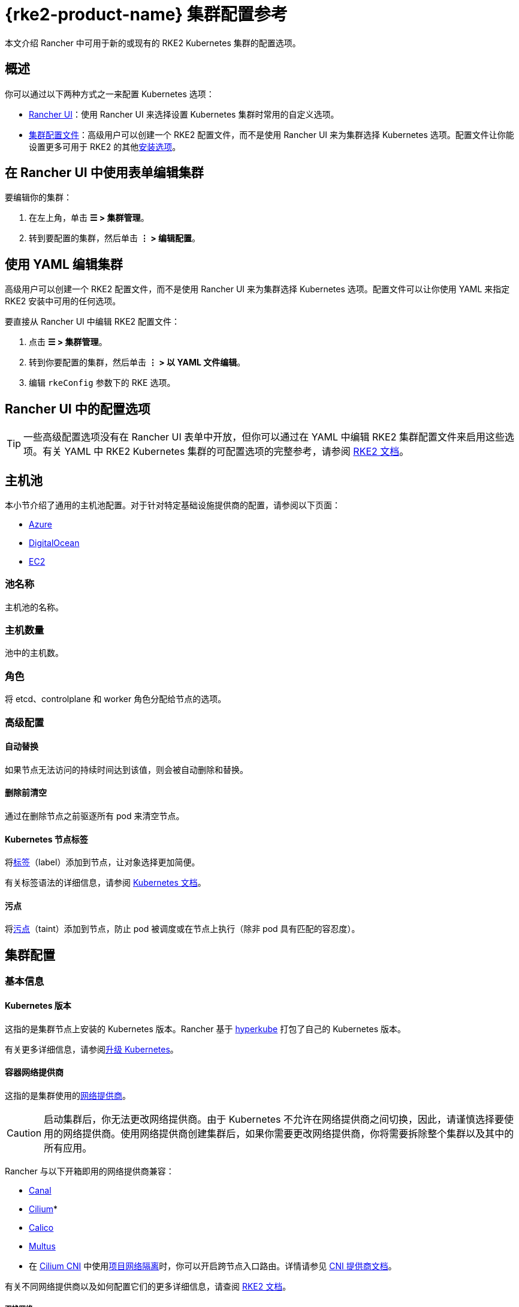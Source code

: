 = {rke2-product-name} 集群配置参考

本文介绍 Rancher 中可用于新的或现有的 RKE2 Kubernetes 集群的配置选项。

== 概述

你可以通过以下两种方式之一来配置 Kubernetes 选项：

* <<_rancher_ui_中的配置选项,Rancher UI>>：使用 Rancher UI 来选择设置 Kubernetes 集群时常用的自定义选项。
* <<_集群配置文件参考,集群配置文件>>：高级用户可以创建一个 RKE2 配置文件，而不是使用 Rancher UI 来为集群选择 Kubernetes 选项。配置文件让你能设置更多可用于 RKE2 的其他link:https://documentation.suse.com/cloudnative/rke2/latest/zh/install/configuration.html[安装选项]。

== 在 Rancher UI 中使用表单编辑集群

要编辑你的集群：

. 在左上角，单击 *☰ > 集群管理*。
. 转到要配置的集群，然后单击 *⋮ > 编辑配置*。

== 使用 YAML 编辑集群

高级用户可以创建一个 RKE2 配置文件，而不是使用 Rancher UI 来为集群选择 Kubernetes 选项。配置文件可以让你使用 YAML 来指定 RKE2 安装中可用的任何选项。

要直接从 Rancher UI 中编辑 RKE2 配置文件：

. 点击 *☰ > 集群管理*。
. 转到你要配置的集群，然后单击 *⋮ > 以 YAML 文件编辑*。
. 编辑 `rkeConfig` 参数下的 RKE 选项。

== Rancher UI 中的配置选项

[TIP]
====

一些高级配置选项没有在 Rancher UI 表单中开放，但你可以通过在 YAML 中编辑 RKE2 集群配置文件来启用这些选项。有关 YAML 中 RKE2 Kubernetes 集群的可配置选项的完整参考，请参阅 https://documentation.suse.com/cloudnative/rke2/latest/zh/install/configuration.html[RKE2 文档]。
====


== 主机池

本小节介绍了通用的主机池配置。对于针对特定基础设施提供商的配置，请参阅以下页面：

* xref:cluster-deployment/infra-providers/azure/machine-configuration.adoc[Azure]
* xref:cluster-deployment/infra-providers/digitalocean/machine-configuration.adoc[DigitalOcean]
* xref:cluster-deployment/infra-providers/aws/machine-configuration.adoc[EC2]

=== 池名称

主机池的名称。

=== 主机数量

池中的主机数。

=== 角色

将 etcd、controlplane 和 worker 角色分配给节点的选项。

=== 高级配置

==== 自动替换

如果节点无法访问的持续时间达到该值，则会被自动删除和替换。

==== 删除前清空

通过在删除节点之前驱逐所有 pod 来清空节点。

==== Kubernetes 节点标签

将link:https://kubernetes.io/docs/concepts/overview/working-with-objects/labels/[标签]（label）添加到节点，让对象选择更加简便。

有关标签语法的详细信息，请参阅 https://kubernetes.io/docs/concepts/overview/working-with-objects/labels/#syntax-and-character-set[Kubernetes 文档]。

==== 污点

将link:https://kubernetes.io/docs/concepts/configuration/taint-and-toleration/[污点]（taint）添加到节点，防止 pod 被调度或在节点上执行（除非 pod 具有匹配的容忍度）。

== 集群配置

=== 基本信息

==== Kubernetes 版本

这指的是集群节点上安装的 Kubernetes 版本。Rancher 基于 https://github.com/rancher/hyperkube[hyperkube] 打包了自己的 Kubernetes 版本。

有关更多详细信息，请参阅xref:cluster-admin/backups-and-restore/backups-and-restore.adoc[升级 Kubernetes]。

==== 容器网络提供商

这指的是集群使用的link:https://kubernetes.io/docs/concepts/cluster-administration/networking/[网络提供商]。

[CAUTION]
====

启动集群后，你无法更改网络提供商。由于 Kubernetes 不允许在网络提供商之间切换，因此，请谨慎选择要使用的网络提供商。使用网络提供商创建集群后，如果你需要更改网络提供商，你将需要拆除整个集群以及其中的所有应用。
====


Rancher 与以下开箱即用的网络提供商兼容：

* https://github.com/projectcalico/canal[Canal]
* https://cilium.io/[Cilium]*
* https://docs.projectcalico.org/v3.11/introduction/[Calico]
* https://github.com/k8snetworkplumbingwg/multus-cni[Multus]

* 在 xref:faq/container-network-interface-providers.adoc#_cilium[Cilium CNI] 中使用<<_项目网络隔离,项目网络隔离>>时，你可以开启跨节点入口路由。详情请参见 xref:faq/container-network-interface-providers.adoc#_cilium_中跨节点的_ingress_路由[CNI 提供商文档]。

有关不同网络提供商以及如何配置它们的更多详细信息，请查阅 https://documentation.suse.com/cloudnative/rke2/latest/zh/networking/basic_network_options.html[RKE2 文档]。

===== 双栈网络

所有 CNI 网络插件都支持link:https://documentation.suse.com/cloudnative/rke2/latest/zh/networking/basic_network_options.html#_dual_stack_configuration[双栈]网络。要在双栈模式下配置 RKE2，请为你的<<_集群_cidr,集群 CIDR>> 和/或 <<_service_cidr,Service CIDR>> 设置有效的 IPv4/IPv6 CIDR。

====== 额外配置

使用 `cilium` 或 `multus,cilium` 作为容器网络接口提供商时，请确保**启用 IPv6 支持**选项。

==== 云提供商

你可以配置 xref:cluster-deployment/set-up-cloud-providers/set-up-cloud-providers.adoc[Kubernetes 云提供商]。如果你想在 Kubernetes 中使用动态配置的xref:cluster-admin/manage-clusters/persistent-storage/manage-persistent-storage.adoc[卷和存储]，你通常需要选择特定的云提供商。例如，如果你想使用 Amazon EBS，则需要选择 `aws` 云提供商。

[NOTE]
====

如果你要使用的云提供商未作为选项列出，你需要使用<<_集群配置文件参考,配置文件选项>>来配置云提供商。请参考link:https://rancher.com/docs/rke/latest/en/config-options/cloud-providers/[本文档]来了解如何配置云提供商。
====


==== 默认 Pod 安全策略

为集群选择默认的 xref:security/psp/create.adoc[pod 安全策略]。请参阅 https://documentation.suse.com/cloudnative/rke2/latest/zh/security/pod_security_policies.html[RKE2 文档]来了解每个可用策略的规范。

==== Worker CIS 配置文件

选择一个 xref:security/cis-scans/how-to.adoc[CIS benchmark] 来验证系统配置。

==== 项目网络隔离

如果你的网络提供商允许项目网络隔离，你可以选择启用或禁用项目间的通信。

如果你使用支持执行 Kubernetes 网络策略的 RKE2 网络插件（例如 Canal），则可以使用项目网络隔离。

==== CoreDNS

默认情况下，https://coredns.io/[CoreDNS] 会安装为默认 DNS 提供程序。如果未安装 CoreDNS，则必须自己安装备用 DNS 提供程序。有关其他 CoreDNS 配置，请参阅 https://documentation.suse.com/cloudnative/rke2/latest/zh/networking/networking_services.html#_coredns[RKE2 文档]。

==== NGINX Ingress

如果你想使用高可用性配置来发布应用，并且你使用没有原生负载均衡功能的云提供商来托管主机，请启用此选项以在集群中使用 NGINX Ingress。有关其他配置选项，请参阅 https://documentation.suse.com/cloudnative/rke2/latest/zh/networking/networking_services.html#_nginx_ingress_controller[RKE2 文档]。

有关其他配置选项，请参阅 https://documentation.suse.com/cloudnative/rke2/latest/zh/networking/networking_services.html#_nginx_ingress_controller[RKE2 文档]。

==== Metrics Server

这是启用或禁用 https://rancher.com/docs/rke/latest/en/config-options/add-ons/metrics-server/[Metrics Server] 的选项。

每个能够使用 RKE2 启动集群的云提供商都可以收集指标并监控你的集群节点。如果启用此选项，你可以从你的云提供商门户查看你的节点指标。

=== 附加配置

集群启动时将应用的其他 Kubernetes 清单，会作为link:https://kubernetes.io/docs/concepts/cluster-administration/addons/[附加组件]来管理。有关详细信息，请参阅 https://documentation.suse.com/cloudnative/rke2/latest/zh/helm.html#_automatically_deploying_manifests_and_helm_charts[RKE2 文档]。

=== Agent 环境变量

为 xref:cluster-deployment/about-rancher-agents.adoc[Rancher agent] 设置环境变量的选项。你可以使用键值对设置环境变量。有关详细信息，请参阅 https://documentation.suse.com/cloudnative/rke2/latest/zh/reference/linux_agent_config.html[RKE2 文档]。

=== etcd

==== 自动快照

启用或禁用定期 etcd 快照的选项。如果启用，用户可以配置快照的频率。有关详细信息，请参阅 https://documentation.suse.com/cloudnative/rke2/latest/zh/backup_restore.html#_creating_snapshots[RKE2 文档]。请注意，如果使用 RKE2，快照会存储在每个 etcd 节点上，这与 RKE1 不同（RKE1 每个集群只存储一个快照）。

==== 指标

选择向公众公开或仅在集群内公开 etcd 指标的选项。

=== 网络

==== 集群 CIDR

用于 pod IP 的 IPv4 和/或 IPv6 网络 CIDR（默认：10.42.0.0/16）。

===== 双栈网络

要配置link:https://documentation.suse.com/cloudnative/rke2/latest/zh/networking/basic_network_options.html#_dual_stack_configuration[双栈]模式，请输入有效的 IPv4/IPv6 CIDR。例如 `10.42.0.0/16,2001:cafe:42:0::/56`。

使用 `cilium` 或 `multus,cilium` 作为<<_容器网络提供商,容器网络>>接口提供商时，你需要进行<<_额外配置,附加配置>>。

==== Service CIDR

用于 Service IP 的 IPv4/IPv6 网络 CIDR（默认：10.43.0.0/16）。

===== 双栈网络

要配置link:https://documentation.suse.com/cloudnative/rke2/latest/zh/networking/basic_network_options.html#_dual_stack_configuration[双栈]模式，请输入有效的 IPv4/IPv6 CIDR。例如 `10.42.0.0/16,2001:cafe:42:0::/56`。

使用 `cilium` 或 `multus,cilium` 作为<<_容器网络提供商,容器网络>>接口提供商时，你需要进行<<_额外配置,附加配置>>。

==== 集群 DNS

用于 coredns 服务的 IPv4 集群 IP。应该在你的 service-cidr 范围内（默认：10.43.0.10）。

==== 集群域名

选择集群的域。默认值为 `cluster.local`。

==== NodePort 服务端口范围

更改可用于 https://kubernetes.io/docs/concepts/services-networking/service/#nodeport[NodePort 服务]的端口范围的选项。默认值为 `30000-32767`。

==== 截断主机名

将主机名截断为 15 个或更少字符。该字段只能在集群初始创建时设置。创建集群后，你无法再启用或禁用 15 个字符的限制。

此设置仅影响配置了机器的集群。由于自定义集群在创建节点时设置主机名（发生在 Rancher 之外），因此该字段不限制自定义集群的主机名长度。

截断集群中的主机名可提高与基于 Windows 的系统的兼容性。虽然 Kubernetes 允许最长的主机名长度为 63 个字符，但使用 NetBIOS 的系统将主机名限制为 15 个字符之内。

==== TLS 可选名称

在服务器 TLS 证书上添加其他主机名或 IPv4/IPv6 地址作为 Subject Alternative Name。

==== 授权集群端点

授权集群端点（ACE）可用于直接访问 Kubernetes API server，而无需通过 Rancher 进行通信。

在 Rancher 启动的 Kubernetes 集群中，它默认启用，使用具有 `controlplane` 角色的节点的 IP 和默认的 Kubernetes 自签名证书。

有关授权集群端点的工作原理以及使用的原因，请参阅xref:about-rancher/architecture/communicating-with-downstream-clusters.adoc#_4_授权集群端点[架构介绍]。

我们建议使用具有授权集群端点的负载均衡器。有关详细信息，请参阅xref:about-rancher/architecture/recommendations.adoc#_授权集群端点架构[推荐的架构]。

=== 镜像仓库

选择要从中拉取 Rancher 镜像的镜像仓库。有关更多详细信息和配置选项，请参阅 https://documentation.suse.com/cloudnative/rke2/latest/zh/install/containerd_registry_configuration.html[RKE2 文档]。

=== 升级策略

==== controlplane 并发

选择可以同时升级多少个节点。可以是固定数字或百分比。

==== Worker 并发

选择可以同时升级多少个节点。可以是固定数字或百分比。

==== 清空节点（controlplane）

在升级之前从节点中删除所有 pod 的选项。

==== 清空节点（worker 节点）

在升级之前从节点中删除所有 pod 的选项。

=== 高级配置

为不同节点设置 kubelet 选项。有关可用选项，请参阅 https://kubernetes.io/docs/reference/command-line-tools-reference/kubelet/[Kubernetes 文档]。

== 集群配置文件参考

高级用户可以创建一个配置文件，而不是使用 Rancher UI 来为集群选择 Kubernetes 选项。配置文件允许你为 RKE2 设置link:https://documentation.suse.com/cloudnative/rke2/latest/zh/install/configuration.html[可用的选项]，其中包括已经在 <<_rancher_ui_中的配置选项,Rancher UI 配置选项>>中列出的选项以及 Rancher 特定的参数。+++<details>++++++<summary>+++*集群配置文件片段示例*+++</summary>+++ ```yaml spec: cloudCredentialSecretName: cattle-global-data:cc-s879v kubernetesVersion: v1.23.6+rke2r2 localClusterAuthEndpoint: {} rkeConfig: chartValues: rke2-calico: {} etcd: snapshotRetention: 5 snapshotScheduleCron: 0 */5 * * * machineGlobalConfig: cni: calico disable-kube-proxy: false etcd-expose-metrics: false profile: null machinePools: - controlPlaneRole: true etcdRole: true machineConfigRef: kind: Amazonec2Config name: nc-test-pool1-pwl5h name: pool1 quantity: 1 unhealthyNodeTimeout: 0s workerRole: true machineSelectorConfig: - config: protect-kernel-defaults: false registries: {} upgradeStrategy: controlPlaneConcurrency: "1" controlPlaneDrainOptions: deleteEmptyDirData: true enabled: true gracePeriod: -1 ignoreDaemonSets: true timeout: 120 workerConcurrency: "1" workerDrainOptions: deleteEmptyDirData: true enabled: true gracePeriod: -1 ignoreDaemonSets: true timeout: 120 ```+++</details>+++

=== chartValues

此选项用于为 RKE2/K3s 安装的 System Chart 指定值。

示例：

[,yaml]
----
chartValues:
    chart-name:
        key: value
----

=== machineGlobalConfig

RKE2/K3s 配置嵌套在 `machineGlobalConfig` 参数下。在这里所做的任何配置更改都将应用到每个节点。你可以在此处应用link:https://documentation.suse.com/cloudnative/rke2/latest/zh/reference/server_config.html[RKE2 的独立版本]中可用的配置选项。

示例：

[,yaml]
----
machineGlobalConfig:
    etcd-arg:
        - key1=value1
        - key2=value2
----

=== machineSelectorConfig

此参数与 <<_machineglobalconfig,`machineGlobalConfig`>> 相同，只是可以在配置中指定 <<_kubernetes_节点标签,label>> 选择器。该配置仅应用于与标签选择器匹配的节点。

允许多个 `config` 条目，可以为每个条目指定各自的 `machineLabelSelector`。用户可以指定 `matchExpressions`、`matchLabels`、指定二者或都不指定。如果你省略了 `machineLabelSelector`，则与将 config 放入 `machineGlobalConfig` 的效果相同。

示例：

[,yaml]
----
machineSelectorConfig
  - config:
      config-key: config-value
    machineLabelSelector:
      matchExpressions:
        - key: example-key
          operator: string # 有效的运算符：In、NotIn、Exists 和 DoesNotExist
          values:
            - example-value1
            - example-value2
      matchLabels:
        key1: value1
        key2: value2
----
